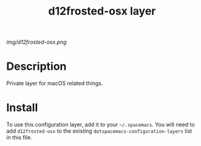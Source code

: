#+TITLE: d12frosted-osx layer

# The maximum height of the logo should be 200 pixels.
[[img/d12frosted-osx.png]]

# TOC links should be GitHub style anchors.
* Table of Contents                                        :TOC_4_gh:noexport:
 - [[#description][Description]]
 - [[#install][Install]]

* Description
Private layer for macOS related things.

* Install
To use this configuration layer, add it to your =~/.spacemacs=. You will need to
add =d12frosted-osx= to the existing =dotspacemacs-configuration-layers= list in this
file.
